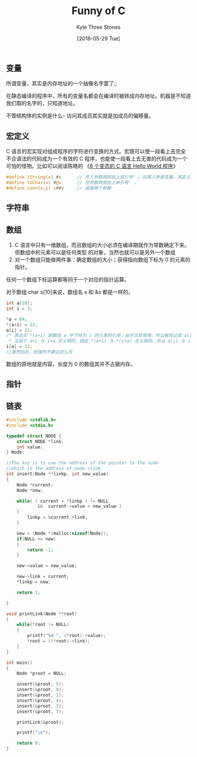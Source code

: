 #+TITLE:       Funny of C
#+AUTHOR:      Kyle Three Stones
#+DATE:        [2018-05-29 Tue]
#+EMAIL:       kyleemail@163.com
#+OPTIONS:     H:3 num:t toc:nil \n:nil @:t ::t |:t ^:t f:t tex:t
#+TAGS:        C
#+CATEGORIES:  language


** 变量
所谓变量，其实是内存地址的一个抽像名字罢了;;

在静态编译的程序中，所有的变量名都会在编译时被转成内存地址。机器是不知道我们取的名字的，只知道地址。

不管结构体的实例是什么--
访问其成员其实就是加成员的偏移量。



** 宏定义

C 语言的宏实现对组成程序的字符进行变换的方式。宏既可以使一段看上去完全不合语法的代码成为一个有效的 C
程序，也能使一段看上去无害的代码成为一个可怕的怪物。比如可以阅读陈皓的
《[[https://coolshell.cn/articles/914.html][6 个变态的 C 语言 Hello World 程序]]》

#+BEGIN_SRC C
#define tString(x) #x      // 传入参数两侧加上双引号" 。如果入参是变量，其定义必须在宏定义之前
#define toChar(x) #@x      // 将参数两侧加上单引号' ，
#define conn(x,y) x##y     // 连接两个参数

#+END_SRC


** 字符串

** 数组
1. C 语言中只有一维数组，而且数组的大小必须在编译期就作为常数确定下来。但数组中的元素可以是任何类型
   的对象，当然也就可以是另外一个数组
2. 对一个数组只能做两件事：确定数组的大小；获得指向数组下标为 0 的元素的指针。

任何一个数组下标运算都等同于一个对应的指针运算。

对于数组 char s[10]来说，数组名 s 和 &s 都是一样的。

#+BEGIN_SRC C
int a[10];
int i = 3;

*a = 84;
*(a+i) = 22;
a[i] = 21;
/* 表达式 *(a+i) 即数组 a 中下标为 i 的元素的引用；由于比较常用，所以被简记成 a[i] ；
 * 又由于 a+i 与 i+a 含义相同，因此 *(a+i) 与 *(i+a) 含义相同，所以 a[i] 与 i[a] 含义相同 */
i[a] = 12;
//虽然如此，但强烈不建议这么写
#+END_SRC

数组的原地就是内容，长度为 0 的数组其并不占据内存。

** 指针


** 链表
#+BEGIN_SRC C
#include <stdlib.h>
#include <stdio.h>

typedef struct NODE {
    struct NODE *link;
    int value;
} Node;

//The key is to use the address of the pointer to the node 
//which is the address of node->link
int insert(Node **linkp, int new_value)
{
    Node *current;
    Node *new;

    while( ( current = *linkp ) != NULL 
            &&  current->value < new_value )
    {
        linkp = &current->link;
    }

    new = (Node *)malloc(sizeof(Node));
    if(NULL == new)
    {
        return -1;
    }

    new->value = new_value;

    new->link = current;
    *linkp = new;

    return 1;

}

void printLink(Node **root)
{
    while(*root != NULL)
    {
        printf("%d ", (*root)->value);
        *root = ((*root)->link);
    }
}

int main()
{
    Node *proot = NULL;
 
    insert(&proot, 5);
    insert(&proot, 9);
    insert(&proot, 1);
    insert(&proot, 4);
    insert(&proot, 3);
    insert(&proot, 7);

    printLink(&proot);

    printf("\n");

    return 0;
}

#+END_SRC
